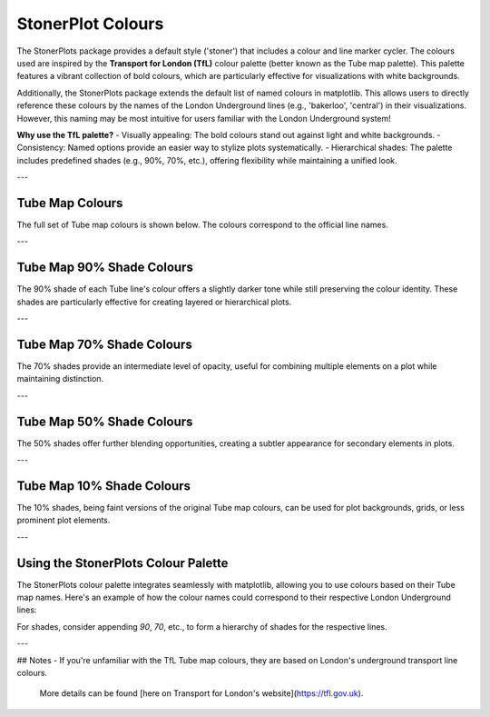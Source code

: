 StonerPlot Colours
===================

The StonerPlots package provides a default style ('stoner') that includes a colour and line marker cycler. The colours used are
inspired by the **Transport for London (TfL)** colour palette (better known as the Tube map palette). This palette features
a vibrant collection of bold colours, which are particularly effective for visualizations with white backgrounds.

Additionally, the StonerPlots package extends the default list of named colours in matplotlib. This allows users to directly reference
these colours by the names of the London Underground lines (e.g., 'bakerloo', 'central') in their visualizations. However, this naming
may be most intuitive for users familiar with the London Underground system!

**Why use the TfL palette?**
- Visually appealing: The bold colours stand out against light and white backgrounds.
- Consistency: Named options provide an easier way to stylize plots systematically.
- Hierarchical shades: The palette includes predefined shades (e.g., 90%, 70%, etc.), offering flexibility while maintaining a unified look.

---

Tube Map Colours
-----------------
The full set of Tube map colours is shown below. The colours correspond to the official line names.

.. image:: figures/colours.png
   :alt: Full tube map colour palette
   :align: center
   :width: 600px

---

Tube Map 90% Shade Colours
---------------------------
The 90% shade of each Tube line's colour offers a slightly darker tone while still preserving the colour identity.
These shades are particularly effective for creating layered or hierarchical plots.

.. image:: figures/colours90.png
   :alt: 90% shaded tube map colours
   :align: center
   :width: 600px

---

Tube Map 70% Shade Colours
---------------------------
The 70% shades provide an intermediate level of opacity, useful for combining multiple elements on a plot while maintaining
distinction.

.. image:: figures/colours70.png
   :alt: 70% shaded tube map colours
   :align: center
   :width: 600px

---

Tube Map 50% Shade Colours
---------------------------
The 50% shades offer further blending opportunities, creating a subtler appearance for secondary elements in plots.

.. image:: figures/colours50.png
   :alt: 50% shaded tube map colours
   :align: center
   :width: 600px

---

Tube Map 10% Shade Colours
---------------------------
The 10% shades, being faint versions of the original Tube map colours, can be used for plot backgrounds, grids, or
less prominent plot elements.

.. image:: figures/colours10.png
   :alt: 10% shaded tube map colours
   :align: center
   :width: 600px

---

Using the StonerPlots Colour Palette
------------------------------------
The StonerPlots colour palette integrates seamlessly with matplotlib, allowing you to use colours based on their Tube map names.
Here's an example of how the colour names could correspond to their respective London Underground lines:

+-------------------+---------------------+
| Tube Line         | Colour (Hex Code)  |
+===================+=====================+
| Bakerloo          | #B36305            |
| Central           | #E32017            |
| Circle            | #FFD300            |
| District          | #00782A            |
| Hammersmith & City| #F3A9BB            |
| Jubilee           | #A0A5A9            |
| Metropolitan      | #9B0056            |
| Northern          | #000000            |
| Piccadilly        | #003688            |
| Victoria          | #0098D4            |
| Waterloo & City   | #95CDBA            |
+-------------------+---------------------+

For shades, consider appending `90`, `70`, etc., to form a hierarchy of shades for the respective lines.

---

## Notes
- If you're unfamiliar with the TfL Tube map colours, they are based on London's underground transport line colours.
  More details can be found [here on Transport for London's website](https://tfl.gov.uk).
